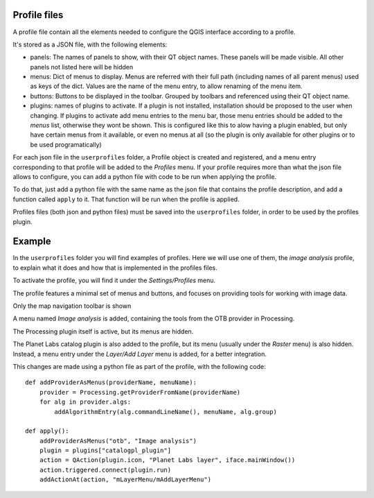 Profile files
--------------

A profile file contain all the elements needed to configure the QGIS interface according to a profile.

It's stored as a JSON file, with the following elements:

- panels: The names of panels to show, with their QT object names. These panels will be made visible. All other panels not listed here will be hidden

- menus: Dict of menus to display. Menus are referred with their full path (including names of all parent menus) used as keys of the dict. Values are the name of the menu entry, to allow renaming of the menu item.

- buttons: Buttons to be displayed in the toolbar. Grouped by toolbars and referenced using their QT object name.

- plugins: names of plugins to activate. If a plugin is not installed, installation should be proposed to the user when changing. If plugins to activate add menu entries to the menu bar, those menu entries should be added to the *menus* list, otherwise they wont be shown. This is configured like this to alow having a plugin enabled, but only have certain menus from it available, or even no menus at all (so the plugin is only available for other plugins or to be used programatically)


For each json file in the ``userprofiles`` folder, a Profile object is created and registered, and a menu entry corresponding to that profile will be added to the *Profiles* menu. If your profile requires more than what the json file allows to configure, you can add a python file with code to be run when applying the profile.

To do that, just add a python file with the same name as the json file that contains the profile description, and add a function called ``apply`` to it. That function will be run when the profile is applied.

Profiles files (both json and python files) must be saved into the ``userprofiles`` folder, in order to be used by the profiles plugin.

Example
--------

In the ``userprofiles`` folder you will find examples of profiles. Here we will use one of them, the *image analysis* profile, to explain what it does and how that is implemented in the profiles files.


To activate the profile, you will find it under the *Settings/Profiles* menu.

.. image:: menu.png
	:align: center

The profile features a minimal set of menus and buttons, and focuses on providing tools for working with image data.

Only the map navigation toolbar is shown

.. image:: menu.png
	:align: center

A menu named *Image analysis* is added, containing the tools from the OTB provider in Processing.

.. image:: otb.png
	:align: center

The Processing plugin itself is active, but its menus are hidden.

The Planet Labs catalog plugin is also added to the profile, but its menu (usually under the *Raster* menu) is also hidden. Instead, a menu entry under the *Layer/Add Layer* menu is added, for a better integration.

.. image:: planet.png
	:align: center

This changes are made using a python file as part of the profile, with the following code:

::

	def addProviderAsMenus(providerName, menuName):
	    provider = Processing.getProviderFromName(providerName)
	    for alg in provider.algs:
	        addAlgorithmEntry(alg.commandLineName(), menuName, alg.group)

	def apply():
	    addProviderAsMenus("otb", "Image analysis")
	    plugin = plugins["catalogpl_plugin"]
	    action = QAction(plugin.icon, "Planet Labs layer", iface.mainWindow())
	    action.triggered.connect(plugin.run)
	    addActionAt(action, "mLayerMenu/mAddLayerMenu")
